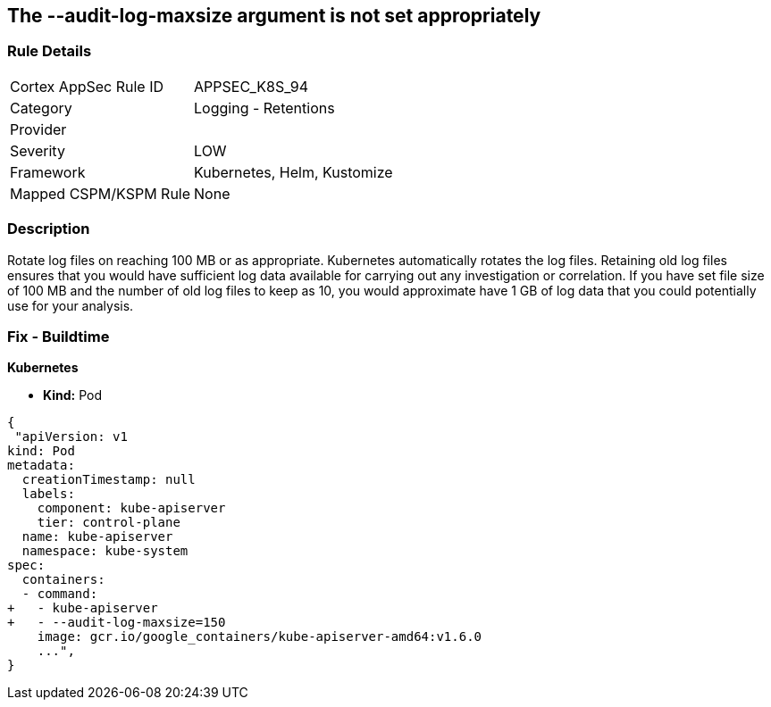 == The --audit-log-maxsize argument is not set appropriately
// '--audit-log-maxsize' argument not set appropriately


=== Rule Details

[cols="1,2"]
|===
|Cortex AppSec Rule ID |APPSEC_K8S_94
|Category |Logging - Retentions
|Provider |
|Severity |LOW
|Framework |Kubernetes, Helm, Kustomize
|Mapped CSPM/KSPM Rule |None
|===


=== Description 


Rotate log files on reaching 100 MB or as appropriate.
Kubernetes automatically rotates the log files.
Retaining old log files ensures that you would have sufficient log data available for carrying out any investigation or correlation.
If you have set file size of 100 MB and the number of old log files to keep as 10, you would approximate have 1 GB of log data that you could potentially use for your analysis.

=== Fix - Buildtime


*Kubernetes* 


* *Kind:* Pod


[source,yaml]
----
{
 "apiVersion: v1
kind: Pod
metadata:
  creationTimestamp: null
  labels:
    component: kube-apiserver
    tier: control-plane
  name: kube-apiserver
  namespace: kube-system
spec:
  containers:
  - command:
+   - kube-apiserver
+   - --audit-log-maxsize=150
    image: gcr.io/google_containers/kube-apiserver-amd64:v1.6.0
    ...",
}
----

